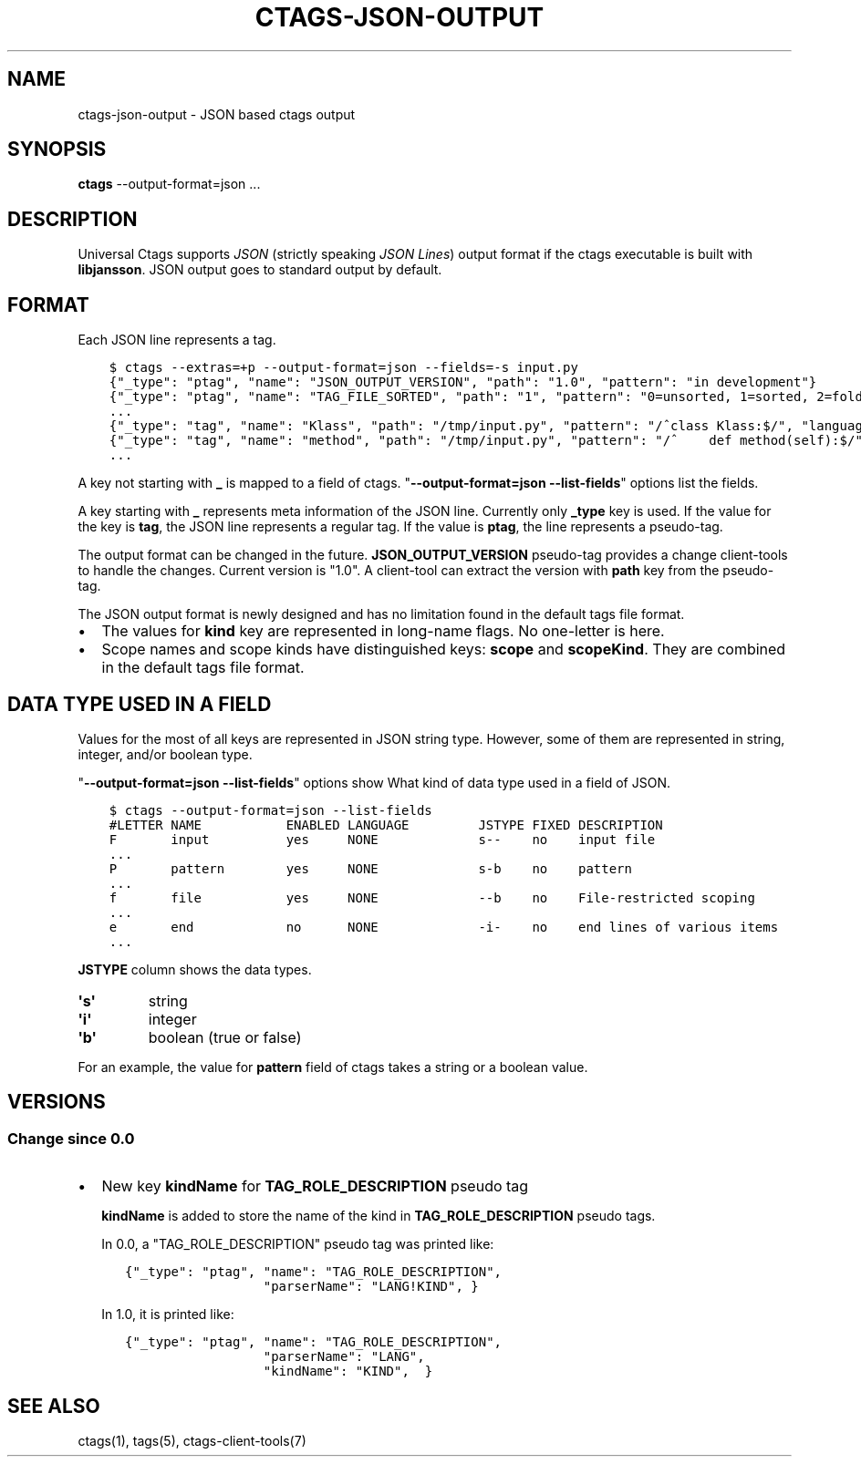.\" Man page generated from reStructuredText.
.
.TH CTAGS-JSON-OUTPUT 5 "" "1.0" "Universal Ctags"
.SH NAME
ctags-json-output \- JSON based ctags output
.
.nr rst2man-indent-level 0
.
.de1 rstReportMargin
\\$1 \\n[an-margin]
level \\n[rst2man-indent-level]
level margin: \\n[rst2man-indent\\n[rst2man-indent-level]]
-
\\n[rst2man-indent0]
\\n[rst2man-indent1]
\\n[rst2man-indent2]
..
.de1 INDENT
.\" .rstReportMargin pre:
. RS \\$1
. nr rst2man-indent\\n[rst2man-indent-level] \\n[an-margin]
. nr rst2man-indent-level +1
.\" .rstReportMargin post:
..
.de UNINDENT
. RE
.\" indent \\n[an-margin]
.\" old: \\n[rst2man-indent\\n[rst2man-indent-level]]
.nr rst2man-indent-level -1
.\" new: \\n[rst2man-indent\\n[rst2man-indent-level]]
.in \\n[rst2man-indent\\n[rst2man-indent-level]]u
..
.SH SYNOPSIS
.nf
\fBctags\fP \-\-output\-format=json ...
.fi
.sp
.SH DESCRIPTION
.sp
Universal Ctags supports \fI\%JSON\fP (strictly
speaking \fI\%JSON Lines\fP) output format if the
ctags executable is built with \fBlibjansson\fP\&.  JSON output goes to
standard output by default.
.SH FORMAT
.sp
Each JSON line represents a tag.
.INDENT 0.0
.INDENT 3.5
.sp
.nf
.ft C
$ ctags \-\-extras=+p \-\-output\-format=json \-\-fields=\-s input.py
{"_type": "ptag", "name": "JSON_OUTPUT_VERSION", "path": "1.0", "pattern": "in development"}
{"_type": "ptag", "name": "TAG_FILE_SORTED", "path": "1", "pattern": "0=unsorted, 1=sorted, 2=foldcase"}
\&...
{"_type": "tag", "name": "Klass", "path": "/tmp/input.py", "pattern": "/^class Klass:$/", "language": "Python", "kind": "class"}
{"_type": "tag", "name": "method", "path": "/tmp/input.py", "pattern": "/^    def method(self):$/", "language": "Python", "kind": "member", "scope": "Klass", "scopeKind": "class"}
\&...
.ft P
.fi
.UNINDENT
.UNINDENT
.sp
A key not starting with \fB_\fP is mapped to a field of ctags.
"\fB\-\-output\-format=json \-\-list\-fields\fP" options list the fields.
.sp
A key starting with \fB_\fP represents meta information of the JSON
line.  Currently only \fB_type\fP key is used. If the value for the key
is \fBtag\fP, the JSON line represents a regular tag. If the value is
\fBptag\fP, the line represents a pseudo\-tag.
.sp
The output format can be changed in the
future. \fBJSON_OUTPUT_VERSION\fP pseudo\-tag provides a change
client\-tools to handle the changes.  Current version is "1.0". A
client\-tool can extract the version with \fBpath\fP key from the
pseudo\-tag.
.sp
The JSON output format is newly designed and has no limitation found
in the default tags file format.
.INDENT 0.0
.IP \(bu 2
The values for \fBkind\fP key are represented in long\-name flags.
No one\-letter is here.
.IP \(bu 2
Scope names and scope kinds have distinguished keys: \fBscope\fP and \fBscopeKind\fP\&.
They are combined in the default tags file format.
.UNINDENT
.SH DATA TYPE USED IN A FIELD
.sp
Values for the most of all keys are represented in JSON string type.
However, some of them are represented in string, integer, and/or boolean type.
.sp
"\fB\-\-output\-format=json \-\-list\-fields\fP" options show What kind of data type
used in a field of JSON.
.INDENT 0.0
.INDENT 3.5
.sp
.nf
.ft C
$ ctags \-\-output\-format=json \-\-list\-fields
#LETTER NAME           ENABLED LANGUAGE         JSTYPE FIXED DESCRIPTION
F       input          yes     NONE             s\-\-    no    input file
\&...
P       pattern        yes     NONE             s\-b    no    pattern
\&...
f       file           yes     NONE             \-\-b    no    File\-restricted scoping
\&...
e       end            no      NONE             \-i\-    no    end lines of various items
\&...
.ft P
.fi
.UNINDENT
.UNINDENT
.sp
\fBJSTYPE\fP column shows the data types.
.INDENT 0.0
.TP
.B \(aq\fBs\fP\(aq
string
.TP
.B \(aq\fBi\fP\(aq
integer
.TP
.B \(aq\fBb\fP\(aq
boolean (true or false)
.UNINDENT
.sp
For an example, the value for \fBpattern\fP field of ctags takes a string or a boolean value.
.SH VERSIONS
.SS Change since "0.0"
.INDENT 0.0
.IP \(bu 2
New key \fBkindName\fP for \fBTAG_ROLE_DESCRIPTION\fP pseudo tag
.sp
\fBkindName\fP is added to store the name of the kind in \fBTAG_ROLE_DESCRIPTION\fP
pseudo tags.
.sp
In 0.0, a "TAG_ROLE_DESCRIPTION" pseudo tag was printed like:
.INDENT 2.0
.INDENT 3.5
.sp
.nf
.ft C
{"_type": "ptag", "name": "TAG_ROLE_DESCRIPTION",
                  "parserName": "LANG!KIND", }
.ft P
.fi
.UNINDENT
.UNINDENT
.sp
In 1.0, it is printed like:
.INDENT 2.0
.INDENT 3.5
.sp
.nf
.ft C
{"_type": "ptag", "name": "TAG_ROLE_DESCRIPTION",
                  "parserName": "LANG",
                  "kindName": "KIND",  }
.ft P
.fi
.UNINDENT
.UNINDENT
.UNINDENT
.SH SEE ALSO
.sp
ctags(1), tags(5), ctags\-client\-tools(7)
.\" Generated by docutils manpage writer.
.
